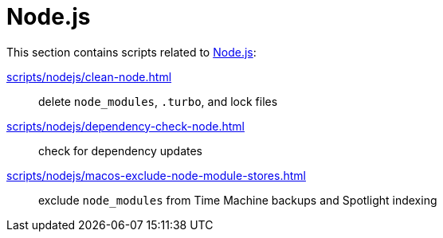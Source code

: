 // SPDX-FileCopyrightText: © 2024 Sebastian Davids <sdavids@gmx.de>
// SPDX-License-Identifier: Apache-2.0
= Node.js

This section contains scripts related to https://nodejs.org[Node.js]:

xref:scripts/nodejs/clean-node.adoc[]:: delete `node_modules`, `.turbo`, and lock files
xref:scripts/nodejs/dependency-check-node.adoc[]:: check for dependency updates
xref:scripts/nodejs/macos-exclude-node-module-stores.adoc[]:: exclude `node_modules` from Time Machine backups and Spotlight indexing
